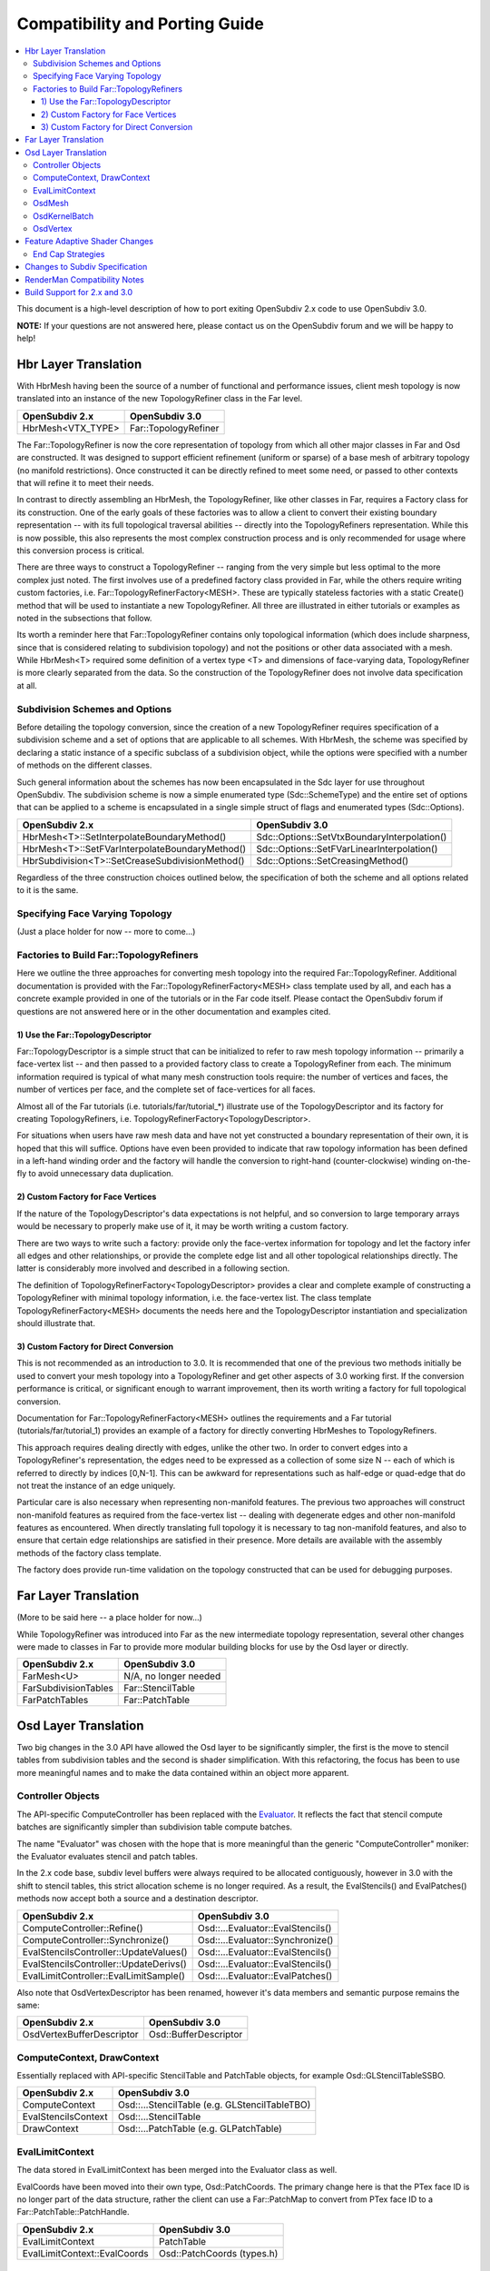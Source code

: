 ..
     Copyright 2015 Pixar

     Licensed under the Apache License, Version 2.0 (the "Apache License")
     with the following modification; you may not use this file except in
     compliance with the Apache License and the following modification to it:
     Section 6. Trademarks. is deleted and replaced with:

     6. Trademarks. This License does not grant permission to use the trade
        names, trademarks, service marks, or product names of the Licensor
        and its affiliates, except as required to comply with Section 4(c) of
        the License and to reproduce the content of the NOTICE file.

     You may obtain a copy of the Apache License at

         http://www.apache.org/licenses/LICENSE-2.0

     Unless required by applicable law or agreed to in writing, software
     distributed under the Apache License with the above modification is
     distributed on an "AS IS" BASIS, WITHOUT WARRANTIES OR CONDITIONS OF ANY
     KIND, either express or implied. See the Apache License for the specific
     language governing permissions and limitations under the Apache License.

Compatibility and Porting Guide
-------------------------------

.. contents::
   :local:
   :backlinks: none

This document is a high-level description of how to port exiting OpenSubdiv 2.x
code to use OpenSubdiv 3.0.

**NOTE:** If your questions are not answered here, please contact us on the
OpenSubdiv forum and we will be happy to help!


Hbr Layer Translation
=====================

With HbrMesh having been the source of a number of functional and performance
issues, client mesh topology is now translated into an instance of the new
TopologyRefiner class in the Far level.

================= ====================
OpenSubdiv 2.x    OpenSubdiv 3.0
================= ====================
HbrMesh<VTX_TYPE> Far::TopologyRefiner
================= ====================

The Far::TopologyRefiner is now the core representation of topology from which
all other major classes in Far and Osd are constructed.  It was designed to
support efficient refinement (uniform or sparse) of a base mesh of arbitrary
topology (no manifold restrictions).  Once constructed it can be directly
refined to meet some need, or passed to other contexts that will refine it to
meet their needs.

In contrast to directly assembling an HbrMesh, the TopologyRefiner, like other
classes in Far, requires a Factory class for its construction.  One of the 
early goals of these factories was to allow a client to convert their existing
boundary representation -- with its full topological traversal abilities --
directly into the TopologyRefiners representation.  While this is now possible,
this also represents the most complex construction process and is only
recommended for usage where this conversion process is critical.

There are three ways to construct a TopologyRefiner -- ranging from the very
simple but less optimal to the more complex just noted.  The first involves
use of a predefined factory class provided in Far, while the others require
writing custom factories, i.e. Far::TopologyRefinerFactory<MESH>.  These are
typically stateless factories with a static Create() method that will be used
to instantiate a new TopologyRefiner.  All three are illustrated in either
tutorials or examples as noted in the subsections that follow.

Its worth a reminder here that Far::TopologyRefiner contains only topological
information (which does include sharpness, since that is considered relating
to subdivision topology) and not the positions or other data associated with
a mesh.  While HbrMesh<T> required some definition of a vertex type <T> and
dimensions of face-varying data, TopologyRefiner is more clearly separated
from the data.  So the construction of the TopologyRefiner does not involve
data specification at all.

Subdivision Schemes and Options
+++++++++++++++++++++++++++++++

Before detailing the topology conversion, since the creation of a new
TopologyRefiner requires specification of a subdivision scheme and a set of
options that are applicable to all schemes.  With HbrMesh, the scheme was
specified by declaring a static instance of a specific subclass of a
subdivision object, while the options were specified with a number of
methods on the different classes.

Such general information about the schemes has now been encapsulated in the
Sdc layer for use throughout OpenSubdiv.  The subdivision scheme is now a
simple enumerated type (Sdc::SchemeType) and the entire set of options that
can be applied to a scheme is encapsulated in a single simple struct of
flags and enumerated types (Sdc::Options).

===============================================  ===========================================
OpenSubdiv 2.x                                   OpenSubdiv 3.0
===============================================  ===========================================
HbrMesh<T>::SetInterpolateBoundaryMethod()       Sdc::Options::SetVtxBoundaryInterpolation()
HbrMesh<T>::SetFVarInterpolateBoundaryMethod()   Sdc::Options::SetFVarLinearInterpolation()
HbrSubdivision<T>::SetCreaseSubdivisionMethod()  Sdc::Options::SetCreasingMethod()
===============================================  ===========================================

Regardless of the three construction choices outlined below, the specification
of both the scheme and all options related to it is the same.

Specifying Face Varying Topology
++++++++++++++++++++++++++++++++

(Just a place holder for now -- more to come...)

Factories to Build Far::TopologyRefiners
++++++++++++++++++++++++++++++++++++++++

Here we outline the three approaches for converting mesh topology into the
required Far::TopologyRefiner.  Additional documentation is provided with
the Far::TopologyRefinerFactory<MESH> class template used by all, and each
has a concrete example provided in one of the tutorials or in the Far code
itself.  Please contact the OpenSubdiv forum if questions are not answered
here or in the other documentation and examples cited.

1)  Use the Far::TopologyDescriptor
***********************************

Far::TopologyDescriptor is a simple struct that can be initialized to refer
to raw mesh topology information -- primarily a face-vertex list -- and then
passed to a provided factory class to create a TopologyRefiner from each.
The minimum information required is typical of what many mesh construction
tools require:  the number of vertices and faces, the number of vertices per
face, and the complete set of face-vertices for all faces.

Almost all of the Far tutorials (i.e. tutorials/far/tutorial_*) illustrate
use of the TopologyDescriptor and its factory for creating TopologyRefiners,
i.e. TopologyRefinerFactory<TopologyDescriptor>.

For situations when users have raw mesh data and have not yet constructed a
boundary representation of their own, it is hoped that this will suffice.
Options have even been provided to indicate that raw topology information
has been defined in a left-hand winding order and the factory will handle
the conversion to right-hand (counter-clockwise) winding on-the-fly to avoid
unnecessary data duplication.

2)  Custom Factory for Face Vertices
************************************

If the nature of the TopologyDescriptor's data expectations is not helpful,
and so conversion to large temporary arrays would be necessary to properly
make use of it, it may be worth writing a custom factory.

There are two ways to write such a factory:  provide only the face-vertex
information for topology and let the factory infer all edges and other
relationships, or provide the complete edge list and all other topological
relationships directly.  The latter is considerably more involved and
described in a following section.

The definition of TopologyRefinerFactory<TopologyDescriptor> provides a clear
and complete example of constructing a TopologyRefiner with minimal topology
information, i.e. the face-vertex list.  The class template
TopologyRefinerFactory<MESH> documents the needs here and the
TopologyDescriptor instantiation and specialization should illustrate that.

3)  Custom Factory for Direct Conversion
****************************************

This is not recommended as an introduction to 3.0.  It is recommended that
one of the previous two methods initially be used to convert your mesh
topology into a TopologyRefiner and get other aspects of 3.0 working first.
If the conversion performance is critical, or significant enough to warrant
improvement, then its worth writing a factory for full topological conversion.

Documentation for Far::TopologyRefinerFactory<MESH> outlines the requirements
and a Far tutorial (tutorials/far/tutorial_1) provides an example of a factory
for directly converting HbrMeshes to TopologyRefiners.

This approach requires dealing directly with edges, unlike the other two.  In
order to convert edges into a TopologyRefiner's representation, the edges need
to be expressed as a collection of some size N -- each of which is referred to
directly by indices [0,N-1].  This can be awkward for representations such as
half-edge or quad-edge that do not treat the instance of an edge uniquely.

Particular care is also necessary when representing non-manifold features.  The
previous two approaches will construct non-manifold features as required from
the face-vertex list -- dealing with degenerate edges and other non-manifold
features as encountered.  When directly translating full topology it is
necessary to tag non-manifold features, and also to ensure that certain
edge relationships are satisfied in their presence.  More details are
available with the assembly methods of the factory class template.

The factory does provide run-time validation on the topology constructed that
can be used for debugging purposes.


Far Layer Translation
=====================

(More to be said here -- a place holder for now...)

While TopologyRefiner was introduced into Far as the new intermediate
topology representation, several other changes were made to classes in Far
to provide more modular building blocks for use by the Osd layer or directly.

===================== =====================
OpenSubdiv 2.x        OpenSubdiv 3.0
===================== =====================
FarMesh<U>            N/A, no longer needed
FarSubdivisionTables  Far::StencilTable
FarPatchTables        Far::PatchTable
===================== =====================


Osd Layer Translation
=====================

Two big changes in the 3.0 API have allowed the Osd layer to be significantly
simpler, the first is the move to stencil tables from subdivision tables and the
second is shader simplification. With this refactoring, the focus has been to
use more meaningful names and to make the data contained within an object more
apparent.

Controller Objects
++++++++++++++++++

.. _Evaluator: doxy_html/a00024.html

The API-specific ComputeController has been replaced with the Evaluator_. It
reflects the fact that stencil compute batches are significantly simpler than
subdivision table compute batches.

The name "Evaluator" was chosen with the hope that is more meaningful than the
generic "ComputeController" moniker: the Evaluator evaluates stencil and
patch tables.

In the 2.x code base, subdiv level buffers were always required to be allocated
contiguously, however in 3.0 with the shift to stencil tables, this strict
allocation scheme is no longer required. As a result, the EvalStencils() and
EvalPatches() methods now accept both a source and a destination descriptor.

======================================= ========================================
OpenSubdiv 2.x                          OpenSubdiv 3.0
======================================= ========================================
ComputeController::Refine()             Osd::...Evaluator::EvalStencils()
ComputeController::Synchronize()        Osd::...Evaluator::Synchronize()
EvalStencilsController::UpdateValues()  Osd::...Evaluator::EvalStencils()
EvalStencilsController::UpdateDerivs()  Osd::...Evaluator::EvalStencils()
EvalLimitController::EvalLimitSample()  Osd::...Evaluator::EvalPatches()
======================================= ========================================

Also note that OsdVertexDescriptor has been renamed, however it's data members
and semantic purpose remains the same:

======================================= ========================================
OpenSubdiv 2.x                          OpenSubdiv 3.0
======================================= ========================================
OsdVertexBufferDescriptor               Osd::BufferDescriptor
======================================= ========================================

ComputeContext, DrawContext
+++++++++++++++++++++++++++

Essentially replaced with API-specific StencilTable and PatchTable objects, for
example Osd::GLStencilTableSSBO.

======================================= ========================================
OpenSubdiv 2.x                          OpenSubdiv 3.0
======================================= ========================================
ComputeContext                          Osd::...StencilTable (e.g. GLStencilTableTBO)
EvalStencilsContext                     Osd::...StencilTable
DrawContext                             Osd::...PatchTable (e.g. GLPatchTable)
======================================= ========================================

EvalLimitContext
++++++++++++++++

The data stored in EvalLimitContext has been merged into the Evaluator class as
well.

EvalCoords have been moved into their own type, Osd::PatchCoords. The primary
change here is that the PTex face ID is no longer part of the data structure,
rather the client can use a Far::PatchMap to convert from PTex face ID to a
Far::PatchTable::PatchHandle.

======================================= ========================================
OpenSubdiv 2.x                          OpenSubdiv 3.0
======================================= ========================================
EvalLimitContext                        PatchTable 
EvalLimitContext::EvalCoords            Osd::PatchCoords (types.h)
======================================= ========================================

OsdMesh
+++++++

While not strictly required, OsdMesh is still supported in 3.0 as convenience
API for allocating buffers. OsdMesh serves as a simple way to allocate all
required data, in the location required by the API (for example, GPU buffers for
OpenGL).

OsdKernelBatch
++++++++++++++

No translation, it is no longer part of the API.

OsdVertex
+++++++++

No translation, it is no longer part of the API.

Feature Adaptive Shader Changes
===============================

In 3.0, the feature adaptive screen-space tessellation shaders have been
dramatically simplified and the client-facing API has changed dramatically as
well. The primary shift is to reduce the total number of shader combinations and
as a result, some of the complexity management mechanisms are no longer
necessary.

In the discussion below, some key changes are highlighted, but deep
integrations may require additional discussion; please feel free to send
follow up questions to the OpenSubdiv google group.

 * The number of feature adaptive shaders has been reduced from N to exactly 1
   or 2, depending on how end-caps are handled.

 * Osd layer no longer compiles shaders, rather it returns shader source for the
   client to compile. This source is obtained via 
   Osd::[GLSL|HLSL]PatchShaderSource.

 * The API exposed in shaders to access patch-based data has been consolidated
   and formalized, see osd/glslPatchCommon.glsl and osd/hlslPatchCommon.hlsl for
   details.

 * Patches are no longer rotated and transition patches have been eliminated,
   simplifying PatchDescriptor to a 4 bits. Additionally, FarPatchTables::Descriptor
   has been moved into its own class in the Far namespace.

The following table outlines the API translation between 2.x and 3.0:

======================================= ========================================
OpenSubdiv 2.x                          OpenSubdiv 3.0
======================================= ========================================
OsdDrawContext::PatchDescriptor         N/A, no longer needed.
OsdDrawContext::PatchArray              OSd::PatchArray (types.h)
FarPatchTables::PatchDescriptor         Far::PatchDescriptor (patchDescriptor.h)
FarPatchTables::PatchArray              made private.
======================================= ========================================

End Cap Strategies
++++++++++++++++++

By default, OpenSubdiv uses Gregory patches to approximate the patches around
extraordinary vertices at the maximum isolation level, this process is referred
to as "end-capping".

If ENDCAP_BSPLINE_BASIS is specified to PatchTableFactory::Options, BSpline
patches are used, which gives less accuracy, but it makes possible to render an
entire mesh in a single draw call. Both patches require additional control
points that are not part of the mesh, we refer to these as "local points". In
3.0, the local points of those patches are computed by applying a stencil table
to refined vertices to construct a new stencil table for the local points.

Since this new stencil table is topologically compatible with the primary
stencil table for refinement, it is convenient and efficient to splice those 
stencil tables together. This splicing can be done in the following way::

  Far::StencilTable const *refineStencils = 
                                Far::StencilTableFactory::Create(topologyRefiner);

  Far::PatchTable cosnt *patchTable = 
                                Far::PatchTableFactory::Create(topologyRefiner);

  Far::StencilTable const *localPointStencils = 
                                    patchTable->GetLocalPointStencilTable();

  Far::StencilTable const *splicedStencils = 
          Far::StencilTableFactory::AppendLocalPointStencilTables(topologyRefiner,
                                                            refineStencils, 
                                                            localPointStencils);

**NOTE:** Once the spliced stencil table is created, the refined stencils can be
released, but the local point stencils are owned by patchTable, it should not be
released.

OpenSubdiv 3.0 also supports 2.x style Gregory patches, if ENDCAP_LEGACY_GREGORY
is specified to PatchTableFactory::Options. In this case, such an extra stencil
splicing isn't needed, however clients must still bind additional buffers
(VertexValence buffer and QuadOffsets buffer). 

See Osd::GLLegacyGregoryPatchTable for additional details. 

Changes to Subdiv Specification
===============================

RenderMan Compatibility Notes
=============================

Build Support for 2.x and 3.0
=============================

Running OpenSubdiv 2.0 and 3.0 in a single process is supported, however some
special care must be taken to avoid namespace collisions, both in terms of
run-time symbols (avoid "using OpenSubdiv::Osd", for example) and in terms of
build-time search paths.

To support both OpenSubdiv 2.0 and 3.0 in your build environment, you can
prefix the header install directory of OpenSubdiv 3.0. Do this using the build
flag "CMAKE_INCDIR_BASE" when configuring cmake (i.e. 
-DCMAKE_INCDIR_BASE=include/opensubdiv3) and then including files from
"opensubdiv3/..." in client code.

